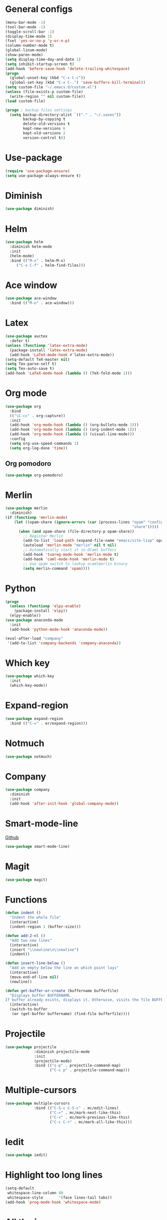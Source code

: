 * General configs
  #+BEGIN_SRC emacs-lisp
    (menu-bar-mode -1)
    (tool-bar-mode -1)
    (toggle-scroll-bar -1)
    (display-time-mode 1)
    (fset 'yes-or-no-p 'y-or-n-p)
    (column-number-mode t)
    (global-linum-mode)
    (show-paren-mode)
    (setq display-time-day-and-date 1)
    (setq inhibit-startup-screen t)
    (add-hook 'before-save-hook 'delete-trailing-whitespace)
    (progn
      (global-unset-key (kbd "C-x C-c"))
      (global-set-key (kbd "C-x C-.") 'save-buffers-kill-terminal))
    (setq custom-file "~/.emacs.d/custom.el")
    (unless (file-exists-p custom-file)
      (write-region "" nil custom-file))
    (load custom-file)

    (progn ; backup files settings
      (setq backup-directory-alist `(("." . "~/.saves"))
            backup-by-copying t
            delete-old-versions t
            kept-new-versions 6
            kept-old-versions 2
            version-control t))
  #+END_SRC
* Use-package
  #+BEGIN_SRC emacs-lisp
  (require 'use-package-ensure)
  (setq use-package-always-ensure t)
  #+END_SRC
* Diminish
#+BEGIN_SRC emacs-lisp
(use-package diminish)
#+END_SRC
* Helm
  #+BEGIN_SRC emacs-lisp
  (use-package helm
    :diminish helm-mode
    :init
    (helm-mode)
    :bind (("M-x" . helm-M-x)
	   ("C-x C-f" . helm-find-files)))
  #+END_SRC

* Ace window
  #+BEGIN_SRC emacs-lisp
  (use-package ace-window
    :bind (("M-o" . ace-window)))
  #+END_SRC

* Latex
  #+BEGIN_SRC emacs-lisp
    (use-package auctex
      :defer t)
    (unless (functionp 'latex-extra-mode)
      (package-install 'latex-extra-mode)
      (add-hook 'LaTeX-mode-hook #'latex-extra-mode))
    (setq-default TeX-master nil)
    (setq Tex-parse-self t)
    (setq Tex-auto-save t)
    (add-hook 'LaTeX-mode-hook (lambda () (TeX-fold-mode 1)))
  #+END_SRC

* Org mode
  #+BEGIN_SRC emacs-lisp
    (use-package org
      :bind
      (("\C-cc" . org-capture))
      :init
      (add-hook 'org-mode-hook (lambda () (org-bullets-mode 1)))
      (add-hook 'org-mode-hook (lambda () (org-indent-mode 1)))
      (add-hook 'org-mode-hook (lambda () (visual-line-mode)))
      :config
      (setq org-use-speed-commands 1)
      (setq org-log-done 'time))
  #+END_SRC
** Org pomodoro
  #+BEGIN_SRC emacs-lisp
    (use-package org-pomodoro)
  #+END_SRC
* Merlin
  #+BEGIN_SRC emacs-lisp
    (use-package merlin
      :diminish)
    (if (functionp 'merlin-mode)
        (let ((opam-share (ignore-errors (car (process-lines "opam" "config" "var"
                                                             "share")))))
          (when (and opam-share (file-directory-p opam-share))
            ;; Register Merlin
            (add-to-list 'load-path (expand-file-name "emacs/site-lisp" opam-share))
            (autoload 'merlin-mode "merlin" nil t nil)
            ;; Automatically start it in OCaml buffers
            (add-hook 'tuareg-mode-hook 'merlin-mode t)
            (add-hook 'caml-mode-hook 'merlin-mode t)
            ;; Use opam switch to lookup ocamlmerlin binary
            (setq merlin-command 'opam))))
  #+END_SRC

* Python
#+BEGIN_SRC emacs-lisp
  (progn
    (unless (functionp 'elpy-enable)
      (package-install 'elpy))
    (elpy-enable))
  (use-package anaconda-mode
    :init
    (add-hook 'python-mode-hook 'anaconda-mode))

  (eval-after-load "company"
   '(add-to-list 'company-backends 'company-anaconda))
#+END_SRC
* Which key

  #+BEGIN_SRC emacs-lisp
    (use-package which-key
      :init
      (which-key-mode))
  #+END_SRC

* Expand-region
  #+BEGIN_SRC emacs-lisp
  (use-package expand-region
    :bind (("C-=" . er/expand-region)))
  #+END_SRC

* Notmuch
  #+BEGIN_SRC emacs-lisp
  (use-package notmuch)
  #+END_SRC

* Company
  #+BEGIN_SRC emacs-lisp
    (use-package company
      :diminish
      :init
      (add-hook 'after-init-hook 'global-company-mode))
  #+END_SRC
* Smart-mode-line
  [[https://github.com/Malabarba/smart-mode-line][Github]]
  #+BEGIN_SRC emacs-lisp
  (use-package smart-mode-line)
  #+END_SRC
* Magit
  #+BEGIN_SRC emacs-lisp
  (use-package magit)
  #+END_SRC
* Functions
  #+BEGIN_SRC emacs-lisp
    (defun indent ()
      "Indent the whole file"
      (interactive)
      (indent-region 1 (buffer-size)))

    (defun add-2-nl ()
      "Add two new lines"
      (interactive)
      (insert "\\newline\n\\newline")
      (indent))

    (defun insert-line-below ()
      "Add an empty below the line on which point lays"
      (interactive)
      (move-end-of-line nil)
      (newline))

    (defun get-buffer-or-create (buffername bufferfile)
      "Displays buffer BUFFERNAME.
    If buffer already exists, displays it. Otherwise, visits the file BUFFERFILE."
      (interactive)
      (switch-to-buffer
       (or (get-buffer buffername) (find-file bufferfile))))
  #+END_SRC
* Projectile
  #+BEGIN_SRC emacs-lisp
    (use-package projectile
                 :diminish projectile-mode
                 :init
                 (projectile-mode)
                 :bind (("s-p" . projectile-command-map)
                        ("C-c p" . projectile-command-map)))
  #+END_SRC
* Multiple-cursors
  #+BEGIN_SRC emacs-lisp
    (use-package multiple-cursors
                 :bind (("C-S-c C-S-c" . mc/edit-lines)
                        ("C->" . mc/mark-next-like-this)
                        ("C-<" . mc/mark-previous-like-this)
                        ("C-c C-<" . mc/mark-all-like-this)))
  #+END_SRC
* Iedit
#+BEGIN_SRC emacs-lisp
  (use-package iedit)
#+END_SRC
* Highlight too long lines

#+BEGIN_SRC emacs-lisp
  (setq-default
   whitespace-line-column 80
   whitespace-style       '(face lines-tail tabs))
  (add-hook 'prog-mode-hook 'whitespace-mode)
#+END_SRC

* All the icons
#+BEGIN_SRC emacs-lisp
  (use-package all-the-icons)
#+END_SRC
* Keybindings
  #+BEGIN_SRC emacs-lisp
    (global-set-key (kbd "C-o") 'insert-line-below)
    (global-set-key (kbd "<f8>")
                    (lambda ()
                      (interactive)
                      (get-buffer-or-create "todo.org" "~/notas/todo.org")))

    (global-set-key (kbd "<f7>")
                    (lambda ()
                      (interactive)
                      (get-buffer-or-create ".emacs" "~/.emacs")))
    (global-set-key (kbd "C-S-s") 'isearch-forward-symbol-at-point)
  #+END_SRC
